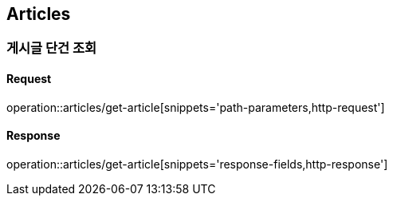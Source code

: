 [[Articles]]
== Articles

=== 게시글 단건 조회

==== Request

operation::articles/get-article[snippets='path-parameters,http-request']

==== Response

operation::articles/get-article[snippets='response-fields,http-response']
